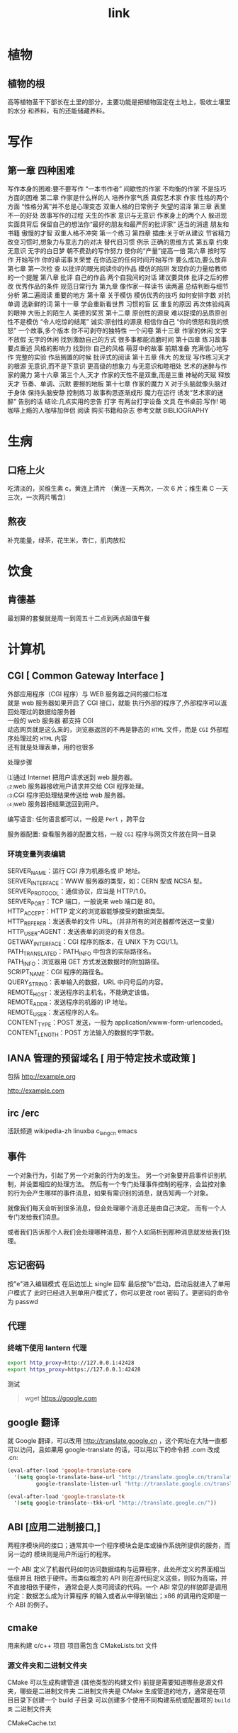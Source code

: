 #+TITLE: link
#+DESCRIPTION: 一些术语的简单解释
#+TAGS: 术语
#+CATEGORIES: 术语 

* 植物
** 植物的根
   高等植物茎干下部长在土里的部分，主要功能是把植物固定在土地上，吸收土壤里的水分
   和养料，有的还能储藏养料。
   
* 写作
** 第一章 四种困难
   写作本身的困难:要不要写作
 “一本书作者”
 间歇性的作家
 不均衡的作家
 不是技巧方面的困难
 第二章 作家是什么样的人
 培养作家气质
 真假艺术家 
 作家 性格的两个方面
 “性格分离”并不总是心理变态
 双重人格的日常例子
 失望的沼泽 
 第三章 表里不一的好处 
 故事写作的过程 
 天生的作家
 意识与无意识
 作家身上的两个人 
 躲进现实面具背后 
 保留自己的想法你“最好的朋友和最严厉的批评家” 
 适当的消遣 
 朋友和书籍
 傲慢的才智 
 双重人格不冲突 
 第一个练习 
 第四章 插曲:关于听从建议 
 节省精力
 改变习惯时,想象力与意志力的对决
 替代旧习惯
 例示 
 正确的思维方式 
 第五章 约束无意识 
 无字的白日梦
 朝不费劲的写作努力
 使你的“产量”提高一倍 
 第六章 按时写作 
 开始写作
 你的承诺事关荣誉
 在你选定的任何时间开始写作
 要么成功,要么放弃
 第七章 第一次检 查
 以批评的眼光阅读你的作品 
 模仿的陷阱 
 发现你的力量给教师的一个提醒
 第八章 批评 自己的作品
 两个自我间的对话 
 建议要具体 
 批评之后的修改 
 优秀作品的条件 
 规范日常行为
 第九章 像作家一样读书
 读两遍 
 总结判断与细节分析 
 第二遍阅读 
 重要的地方 
 第十章 关于模仿
 模仿优秀的技巧 
 如何安排字数 
 对抗单调 
 选新鲜的词
 第十一章 学会重新看世界
 习惯的盲 区
 重复的原因 
 再次体验纯真的眼神 
 大街上的陌生人 
 美德的奖赏
 第十二章 原创性的源泉
 难以捉摸的品质原创性不是模仿 
 “令人吃惊的结尾” 
 诚实:原创性的源泉 
 相信你自己 
 “你的愤怒和我的愤怒” 
 一个故事,多个版本
 你不可剥夺的独特性
 一个问卷
 第十三章 作家的休闲
 文字不放假 
 无字的休闲 
 找到激励自己的方式 
 很多事都能消磨时间 
 第十四章 练习故事
 要点重述
 风格的影响力
 找到你 自己的风格
 萌芽中的故事 
 前期准备 
 充满信心地写作 
 完整的实验 
 作品搁置的时候
 批评式的阅读
 第十五章 伟大 的发现
 写作练习天才的根源 
 无意识,而不是下意识
 更高级的想象力
 与无意识和睦相处
 艺术的迷醉与作家的魔力 
 第十六章 第三个人,天才 
 作家的天性不是双重,而是三重
 神秘的天赋
 释放天才
 节奏、单调、沉默
 要擦的地板
 第十七章 作家的魔力 
 X 对于头脑就像头脑对于身体 
 保持头脑安静 
 控制练习
 故事构思逐渐成形
 魔力在运行
 诱发“艺术家的迷醉”
 告别的话 
 结论:几点实用的忠告 
 打字 
 有两台打字设备
 文具
 在书桌前:写作!
 喝咖啡上瘾的人咖啡加伴侣 
 阅读 
 购买书籍和杂志 
 参考文献 BIBLIOGRAPHY
* 生病  
** 口疮上火
   吃清淡的，买维生素 c，黄连上清片 （黄连一天两次，一次 6 片；维生素 C 一天三次，一次两片嘴含）
** 熬夜  
 补充能量，绿茶，花生米，杏仁，肌肉放松
* 饮食 
** 肯德基
 最划算的套餐就是周一到周五十二点到两点超值午餐
* 计算机
** CGI [ Common Gateway Interface ]
   #+begin_verse
   外部应用程序（CGI 程序）与 WEB 服务器之间的接口标准
   就是 web 服务器如果开启了 CGI 接口，就能 执行外部的程序了,外部程序可以返回处理过的数据给服务器
   一般的 web 服务器 都支持 CGI
   动态网页就是这么来的，浏览器返回的不再是静态的 ~HTML~ 文件，而是 ~CGI~ 外部程序处理过的 ~HTML~ 内容
   还有就是处理表单，用的也很多
   #+end_verse
   

   处理步骤
   #+begin_verse
   ⑴通过 Internet 把用户请求送到 web 服务器。
   ⑵web 服务器接收用户请求并交给 CGI 程序处理。
   ⑶CGI 程序把处理结果传送给 web 服务器。
   ⑷web 服务器把结果送回到用户。
   #+end_verse

   编写语言: 任何语言都可以，一般是 ~Perl~ ，跨平台

   服务器配置:
   查看服务器的配置文档，一般 ~CGI~ 程序与网页文件放在同一目录
*** 环境变量列表编辑
    #+begin_verse
    SERVER_NAME：运行 CGI 序为机器名或 IP 地址。
    SERVER_INTERFACE：WWW 服务器的类型，如：CERN 型或 NCSA 型。
    SERVER_PROTOCOL：通信协议，应当是 HTTP/1.0。
    SERVER_PORT：TCP 端口，一般说来 web 端口是 80。
    HTTP_ACCEPT：HTTP 定义的浏览器能够接受的数据类型。
    HTTP_REFERER：发送表单的文件 URL。（并非所有的浏览器都传送这一变量）
    HTTP_USER-AGENT：发送表单的浏览的有关信息。
    GETWAY_INTERFACE：CGI 程序的版本，在 UNIX 下为 CGI/1.1。
    PATH_TRANSLATED：PATH_INFO 中包含的实际路径名。
    PATH_INFO：浏览器用 GET 方式发送数据时的附加路径。
    SCRIPT_NAME：CGI 程序的路径名。
    QUERY_STRING：表单输入的数据，URL 中问号后的内容。
    REMOTE_HOST：发送程序的主机名，不能确定该值。
    REMOTE_ADDR：发送程序的机器的 IP 地址。
    REMOTE_USER：发送程序的人名。
    CONTENT_TYPE：POST 发送，一般为 application/xwww-form-urlencoded。
    CONTENT_LENGTH：POST 方法输入的数据的字节数。
    #+end_verse
** IANA 管理的预留域名 [ 用于特定技术或政策 ]
   包括  http://example.org
   
   http://example.com
** irc /erc
   活跃频道 wikipedia-zh
   linuxba
   c_lang_cn
   emacs
** 事件
   一个对象行为，引起了另一个对象的行为的发生。 
   另一个对象要开启事件识别机制，并设置相应的处理方法。
   然后有一个专门处理事件控制的程序，会监控对象的行为会产生哪样的事件消息，如果有需识别的消息，就告知两一个对象。

   就像我们每天会听到很多消息，但会处理哪个消息还是由自己决定。
   而有一个人专门发给我们消息。
   
   或者我们告诉那个人我们会处理哪种消息，那个人如简析到那种消息就发给我们处理。
** 忘记密码
   按"e"进入编辑模式
   在后边加上 single 回车
   最后按"b"启动，启动后就进入了单用户模式了
   此时已经进入到单用户模式了，你可以更改 root 密码了。更密码的命令为 passwd
** 代理  
*** 终端下使用 lantern 代理
    #+begin_src sh
      export http_proxy=http://127.0.0.1:42428
      export https_proxy=https://127.0.0.1:42428
    #+end_src
   
    测试
    #+begin_quote
    wget https://google.com 
    #+end_quote
** google 翻译
   就 Google 翻译，可以改用 http://translate.google.cn  ，这个网址在大陆一直都
   可以访问，且如果用 google-translate  的话，可以用以下的命令把 .com 改成 .cn:
   #+begin_src lisp
     (eval-after-load 'google-translate-core
       '(setq google-translate-base-url "http://translate.google.cn/translate_a/single"
              google-translate-listen-url "http://translate.google.cn/translate_tts"))

     (eval-after-load 'google-translate-tk
       '(setq google-translate--tkk-url "http://translate.google.cn/"))
 #+end_src
** ABI [应用二进制接口,]
   两程序模块间的接口；通常其中一个程序模块会是库或操作系统所提供的服务，而另一边的
   模块则是用户所运行的程序。

 一个 ABI 定义了机器代码如何访问数据结构与运算程序，此处所定义的界面相当低级并且
 相依于硬件。而类似概念的 API 则在源代码定义这些，则较为高端，并不直接相依于硬件，
 通常会是人类可阅读的代码。一个 ABI 常见的样貌即是调用约定：数据怎么成为计算程序
 的输入或者从中得到输出；x86 的调用约定即是一个 ABI 的例子。
** cmake
   用来构建 c/c++ 项目
   项目需包含 CMakeLists.txt 文件
  

*** 源文件夹和二进制文件夹
    CMake 可以生成构建管道 (其他类型的构建文件)
    前提是需要知道哪些是源文件夹，哪些是二进制文件夹
    二进制文件夹是 CMake 生成管道的地方，通常是在项目目录下创建一个 build 子目录
    可以创建多个使用不同构建系统或配置项的 ~build 类~ 二进制文件夹

    CMakeCache.txt
   
*** 配置和生成步骤
**** 配置
   在  ~CMakeLists.txt~ 中定义构建目标
**** 生成
*** 命令行运行
    -G 指定生成什么类型的管道，可以用 ~cmake --help~ 查看
   
    在 类 UNIX 环境默认生成 makefile
    #+begin_src sh
      mkdir build
      cd build
      cmake -G "Visual Studio 15 2017" ..
    #+end_src

    然后就可以构建了 ,亦可以用 cmake 来构建
    #+begin_src sh
 $ make
 $ make install
 #+end_src
*** 选项 
 -S <path-to-source>
 要构建的 CMake 项目的根目录的路径。
 -B <path-to-build>
 CMake 将用作构建目录的根目录的路径。

 如果目录尚不存在，CMake 将会成功。
*** CMake language
**** 命令调用
    样式为函数形式，但是参数不用逗号,而是用空格隔开
    命令名称不区分大小写
    add_executable(hello world.c) 

    if(FALSE AND (FALSE OR TRUE)) # evaluates to FALSE
**** 括号参数
     参数过长用 括号 ,算一个参数
     #+begin_verse
     message([=[
     This is the first line in a bracket argument with bracket length 1.
     No \-escape sequences or ${variable} references are evaluated.
     This is always one argument even though it contains a ; character.
     The text does not end on a closing bracket of length 0 like ]].
     It does end in a closing bracket of length 1.
     ]=])
     #+end_verse
**** 引用参数
     算一个参数
     #+begin_verse
 message("This is a quoted argument containing multiple lines.
 This is always one argument even though it contains a ; character.
 Both \\-escape sequences and ${variable} references are evaluated.
 The text does not end on an escaped double-quote like \".
 It does end in an unescaped double quote.
 ")
     #+end_verse
**** 不带引号的参数
     多个参数
     #+begin_verse
     foreach(arg
     NoSpace
     Escaped\ Space
     This;Divides;Into;Five;Arguments
     Escaped\;Semicolon
     )
   message("${arg}")
   endforeach()
     #+end_verse
**** 变量引用¶
     ${<variable>}
    
     可以嵌套   
     ${outer_${inner_variable}_variable}
 
     环境变量 $ENV{<variable>}.
     缓存变量 $CACHE{<variable>}
**** 控制块
***** 条件 
       if()/elseif()/else()/endif() 
***** 循环
 foreach()/endforeach() and while()/endwhile()
**** 命令定义
       macro()/endmacro(), and function()/endfunction()
**** 变量
     set() 和 unset()
**** 列表
     set(srcs a.c b.c c.c) # sets "srcs" to "a.c;b.c;c.c"
**** 命令
     add_executable 
     将选定的源文件添加到可执行文件中
    
     add_compile_options(<option> ...)
     添加源文件的编译选项
    
     add_custom_command
 将自定义生成规则添加到生成的生成系统
** Babel 是一个帮助您在最新版本的 JavaScript 中编写代码的工具
   可以转译 es6 标准代码到 es5 格式, 并且支持 jsx 语法
** CDN( 内容分发网络) 一些公司会把他们公开的文件放置在 CDN 上供人们访问
** Ubuntu 18.04.1 挂载 ntfs 硬盘
   需要安装两个软件
 #+begin_src sh
 sudo apt-get install ntfs-3g
 sudo apt-get install ntfs-config
 #+end_src
 
 打开读写权限
 以下命令会弹出图形界面, 放心操作
 #+begin_src js
 sudo ntfs-config
 #+end_src
 
 
 开机自动挂载
 # 找到并修改配置文件
 sudo gedit /etc/fstab
 
 # 添加下面的内容
 #+begin_verse
 /dev/sda1 /media/box ntfs-3g defaults,locale=zh_CN.UTF-8 0 0
 #+end_verse
 
** canonical name
 或 CNAME 记 录 允 许 你 为 A record 或 另 外 一 个 CNAME 创 建 一 个 别 名
** 画中画
   Google Chrome 浏览器具有全新的「画中画」模式，允许用户在一个小的叠加窗口中弹出网
   页中播放的视频，以优化用户对视频网站的播放和观看体验。

   以「画中画」模式观看网站视频，您的 Chrome 浏览器必需为 69 或更高版本，以下是启用步骤：
   1 打开 Chrome 浏览器——在地址栏中执行 chrome://flags/#enable-picture-in-picture
   2 将「Enable Picture-in-Picture（启用画中画）」选项由默认的「Default」设置更改为「Enabled」启用状态
   3 在地址栏中执行 chrome://flags/#enable-surfaces-for-videos——将「Enable the use of SurfaceLayer objects for videos.（为视频启用表层对象）」选项由默认的「Default」设置更改为「Enabled」启用状态。
   4 重启 Chrome 浏览器

   完成上述配置步骤后，您就可以尝试在网页视频上「右键双击」，在弹出的快捷菜单中选项
   「画中画」模式观看视频。

   在画中画模式下，您可以在屏幕上拖动视频位置、播放和暂停，也可以通过拉伸边缘调整视
   频大小，或单击右上角的「X」按钮关闭视频。
** 二维码接口
   说明：把 url=后面的网址改成你的
   http://b.bshare.cn/barCode?site=weixin&url=http://lanyes.org
   http://www.kuaizhan.com/common/encode-png?large=true&data=http://lanyes.org
** 绘图 
 绘图 https://draw.io/
** 图片放大
   https://bigjpg.com/
** 算法图表
   http://sorting.at/
   https://visualgo.net/zh
** 工具大全
   https://www.diycode.cc/sites
** 正则
   [正则表达式在线工具](https://regexr.com/)
** 谷歌开源
   https://github.com/google
** git 顶级项目
   https://www.diycode.cc/trends
** js
*** 雪花 
    https://blog.csdn.net/stormdony/article/details/86001618

** 开源传奇 (先用后买,淘宝商品)
** 勾的英文
   ✓ check
